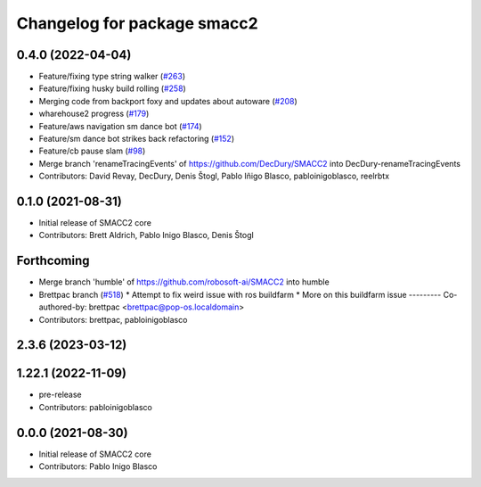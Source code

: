 ^^^^^^^^^^^^^^^^^^^^^^^^^^^^
Changelog for package smacc2
^^^^^^^^^^^^^^^^^^^^^^^^^^^^

0.4.0 (2022-04-04)
------------------
* Feature/fixing type string walker (`#263 <https://github.com/StoglRobotics-forks/SMACC2/issues/263>`_)
* Feature/fixing husky build rolling (`#258 <https://github.com/StoglRobotics-forks/SMACC2/issues/258>`_)
* Merging code from backport foxy and updates about autoware (`#208 <https://github.com/StoglRobotics-forks/SMACC2/issues/208>`_)
* wharehouse2 progress (`#179 <https://github.com/StoglRobotics-forks/SMACC2/issues/179>`_)
* Feature/aws navigation sm dance bot (`#174 <https://github.com/StoglRobotics-forks/SMACC2/issues/174>`_)
* Feature/sm dance bot strikes back refactoring (`#152 <https://github.com/StoglRobotics-forks/SMACC2/issues/152>`_)
* Feature/cb pause slam (`#98 <https://github.com/StoglRobotics-forks/SMACC2/issues/98>`_)
* Merge branch 'renameTracingEvents' of https://github.com/DecDury/SMACC2 into DecDury-renameTracingEvents
* Contributors: David Revay, DecDury, Denis Štogl, Pablo Iñigo Blasco, pabloinigoblasco, reelrbtx

0.1.0 (2021-08-31)
------------------
* Initial release of SMACC2 core
* Contributors: Brett Aldrich, Pablo Inigo Blasco, Denis Štogl

Forthcoming
-----------
* Merge branch 'humble' of https://github.com/robosoft-ai/SMACC2 into humble
* Brettpac branch (`#518 <https://github.com/robosoft-ai/SMACC2/issues/518>`_)
  * Attempt to fix weird issue with ros buildfarm
  * More on this buildfarm issue
  ---------
  Co-authored-by: brettpac <brettpac@pop-os.localdomain>
* Contributors: brettpac, pabloinigoblasco

2.3.6 (2023-03-12)
------------------

1.22.1 (2022-11-09)
-------------------
* pre-release
* Contributors: pabloinigoblasco

0.0.0 (2021-08-30)
------------------
* Initial release of SMACC2 core
* Contributors: Pablo Inigo Blasco
